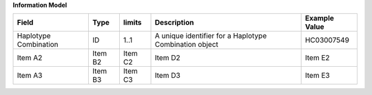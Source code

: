 **Information Model**

.. list-table::
   :class: formatted-table
   :header-rows: 1
   :align: left
   :widths: auto

   * - Field
     - Type
     - limits
     - Description
     - Example Value
   * - Haplotype Combination
     - ID
     - 1..1 
     - A unique identifier for a Haplotype Combination object 
     - HC03007549 
   * - Item A2
     - Item B2
     - Item C2
     - Item D2
     - Item E2
   * - Item A3
     - Item B3
     - Item C3
     - Item D3
     - Item E3